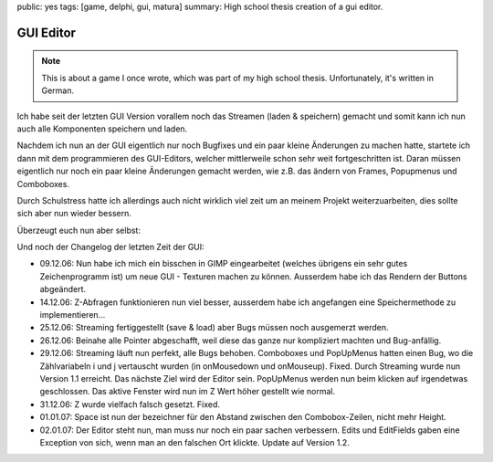 public: yes
tags: [game, delphi, gui, matura]
summary: High school thesis creation of a gui editor.

GUI Editor
==========

.. note ::

    This is about a game I once wrote, which was part of my high school
    thesis. Unfortunately, it's written in German.


Ich habe seit der letzten GUI Version vorallem noch das Streamen (laden &
speichern) gemacht und somit kann ich nun auch alle Komponenten speichern und
laden.

Nachdem ich nun an der GUI eigentlich nur noch Bugfixes und ein paar kleine
Änderungen zu machen hatte, startete ich dann mit dem programmieren des
GUI-Editors, welcher mittlerweile schon sehr weit fortgeschritten ist. Daran
müssen eigentlich nur noch ein paar kleine Änderungen gemacht werden, wie z.B.
das ändern von Frames, Popupmenus und Comboboxes.

Durch Schulstress hatte ich allerdings auch nicht wirklich viel zeit um an
meinem Projekt weiterzuarbeiten, dies sollte sich aber nun wieder bessern.

Überzeugt euch nun aber selbst:

.. image:: ../sample6.jpg
   :align: center
   :width: 800
   :height: 613

.. image:: ../sample7.jpg
   :align: center
   :width: 800
   :height: 613

Und noch der Changelog der letzten Zeit der GUI:

* 09.12.06: Nun habe ich mich ein bisschen in GIMP eingearbeitet (welches
  übrigens ein sehr gutes Zeichenprogramm ist) um
  neue GUI - Texturen machen zu können. Ausserdem habe ich das Rendern der
  Buttons abgeändert.
* 14.12.06: Z-Abfragen funktionieren nun viel besser, ausserdem habe ich
  angefangen eine Speichermethode zu implementieren...
* 25.12.06: Streaming fertiggestellt (save & load) aber Bugs müssen noch
  ausgemerzt werden.
* 26.12.06: Beinahe alle Pointer abgeschafft, weil diese das ganze nur
  kompliziert machten und Bug-anfällig.
* 29.12.06: Streaming läuft nun perfekt, alle Bugs behoben.
  Comboboxes und PopUpMenus hatten einen Bug, wo die Zählvariabeln i und j
  vertauscht wurden (in onMousedown und onMouseup). Fixed.
  Durch Streaming wurde nun Version 1.1 erreicht. Das nächste Ziel wird der
  Editor sein.
  PopUpMenus werden nun beim klicken auf irgendetwas geschlossen.
  Das aktive Fenster wird nun im Z Wert höher gestellt wie normal.
* 31.12.06: Z wurde vielfach falsch gesetzt. Fixed.
* 01.01.07: Space ist nun der bezeichner für den Abstand zwischen den
  Combobox-Zeilen, nicht mehr Height.
* 02.01.07: Der Editor steht nun, man muss nur noch ein paar sachen verbessern.
  Edits und EditFields gaben eine Exception von sich, wenn man an den falschen
  Ort klickte.
  Update auf Version 1.2.
